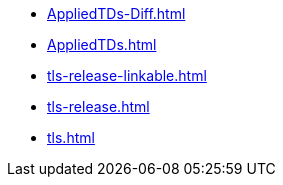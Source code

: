 * https://commoncriteria.github.io/tls/release-1.1/AppliedTDs-Diff.html[AppliedTDs-Diff.html]
* https://commoncriteria.github.io/tls/release-1.1/AppliedTDs.html[AppliedTDs.html]
* https://commoncriteria.github.io/tls/release-1.1/tls-release-linkable.html[tls-release-linkable.html]
* https://commoncriteria.github.io/tls/release-1.1/tls-release.html[tls-release.html]
* https://commoncriteria.github.io/tls/release-1.1/tls.html[tls.html]
